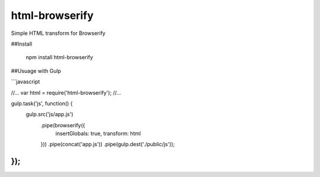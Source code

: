 html-browserify
===============

.. image:: https://travis-ci.org/duckbox/html-browserify.png?branch=master
        :target: https://travis-ci.org/duckbox/html-browserify

Simple HTML transform for Browserify

##Install

	npm install html-browserify

##Usuage with Gulp

```javascript

//...
var html = require('html-browserify');
//...

gulp.task('js', function() {
  gulp.src('js/app.js')
    .pipe(browserify({
      insertGlobals: true,
      transform: html
    }))
    .pipe(concat('app.js'))
    .pipe(gulp.dest('./public/js'));
});
```


